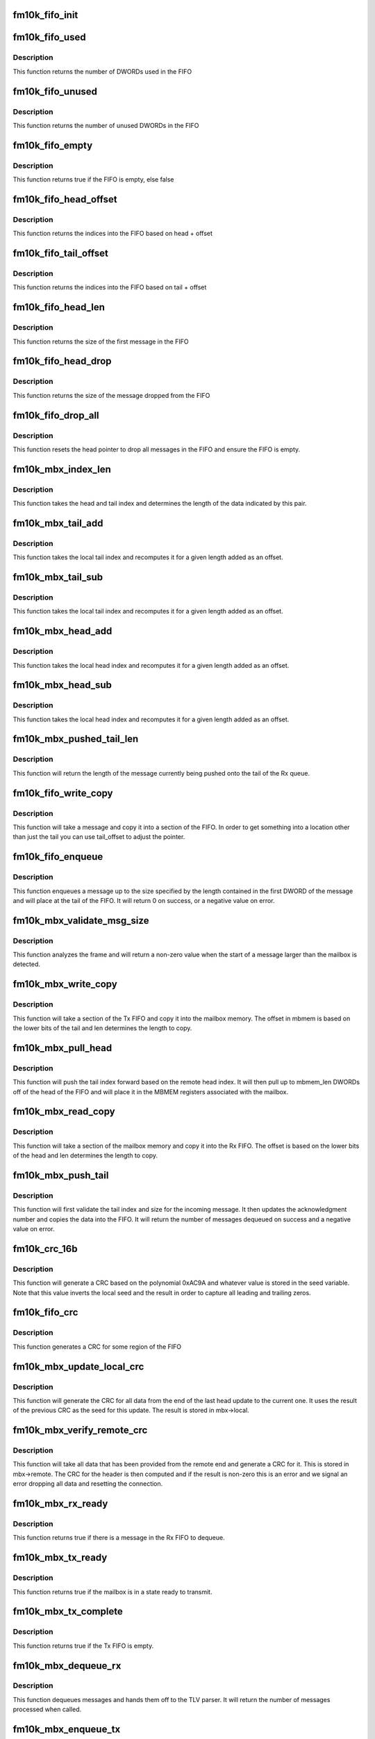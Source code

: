 .. -*- coding: utf-8; mode: rst -*-
.. src-file: drivers/net/ethernet/intel/fm10k/fm10k_mbx.c

.. _`fm10k_fifo_init`:

fm10k_fifo_init
===============

.. c:function:: void fm10k_fifo_init(struct fm10k_mbx_fifo *fifo, u32 *buffer, u16 size)

    Initialize a message FIFO

    :param struct fm10k_mbx_fifo \*fifo:
        pointer to FIFO

    :param u32 \*buffer:
        pointer to memory to be used to store FIFO

    :param u16 size:
        maximum message size to store in FIFO, must be 2^n - 1

.. _`fm10k_fifo_used`:

fm10k_fifo_used
===============

.. c:function:: u16 fm10k_fifo_used(struct fm10k_mbx_fifo *fifo)

    Retrieve used space in FIFO

    :param struct fm10k_mbx_fifo \*fifo:
        pointer to FIFO

.. _`fm10k_fifo_used.description`:

Description
-----------

This function returns the number of DWORDs used in the FIFO

.. _`fm10k_fifo_unused`:

fm10k_fifo_unused
=================

.. c:function:: u16 fm10k_fifo_unused(struct fm10k_mbx_fifo *fifo)

    Retrieve unused space in FIFO

    :param struct fm10k_mbx_fifo \*fifo:
        pointer to FIFO

.. _`fm10k_fifo_unused.description`:

Description
-----------

This function returns the number of unused DWORDs in the FIFO

.. _`fm10k_fifo_empty`:

fm10k_fifo_empty
================

.. c:function:: bool fm10k_fifo_empty(struct fm10k_mbx_fifo *fifo)

    Test to verify if FIFO is empty

    :param struct fm10k_mbx_fifo \*fifo:
        pointer to FIFO

.. _`fm10k_fifo_empty.description`:

Description
-----------

This function returns true if the FIFO is empty, else false

.. _`fm10k_fifo_head_offset`:

fm10k_fifo_head_offset
======================

.. c:function:: u16 fm10k_fifo_head_offset(struct fm10k_mbx_fifo *fifo, u16 offset)

    returns indices of head with given offset

    :param struct fm10k_mbx_fifo \*fifo:
        pointer to FIFO

    :param u16 offset:
        offset to add to head

.. _`fm10k_fifo_head_offset.description`:

Description
-----------

This function returns the indices into the FIFO based on head + offset

.. _`fm10k_fifo_tail_offset`:

fm10k_fifo_tail_offset
======================

.. c:function:: u16 fm10k_fifo_tail_offset(struct fm10k_mbx_fifo *fifo, u16 offset)

    returns indices of tail with given offset

    :param struct fm10k_mbx_fifo \*fifo:
        pointer to FIFO

    :param u16 offset:
        offset to add to tail

.. _`fm10k_fifo_tail_offset.description`:

Description
-----------

This function returns the indices into the FIFO based on tail + offset

.. _`fm10k_fifo_head_len`:

fm10k_fifo_head_len
===================

.. c:function:: u16 fm10k_fifo_head_len(struct fm10k_mbx_fifo *fifo)

    Retrieve length of first message in FIFO

    :param struct fm10k_mbx_fifo \*fifo:
        pointer to FIFO

.. _`fm10k_fifo_head_len.description`:

Description
-----------

This function returns the size of the first message in the FIFO

.. _`fm10k_fifo_head_drop`:

fm10k_fifo_head_drop
====================

.. c:function:: u16 fm10k_fifo_head_drop(struct fm10k_mbx_fifo *fifo)

    Drop the first message in FIFO

    :param struct fm10k_mbx_fifo \*fifo:
        pointer to FIFO

.. _`fm10k_fifo_head_drop.description`:

Description
-----------

This function returns the size of the message dropped from the FIFO

.. _`fm10k_fifo_drop_all`:

fm10k_fifo_drop_all
===================

.. c:function:: void fm10k_fifo_drop_all(struct fm10k_mbx_fifo *fifo)

    Drop all messages in FIFO

    :param struct fm10k_mbx_fifo \*fifo:
        pointer to FIFO

.. _`fm10k_fifo_drop_all.description`:

Description
-----------

This function resets the head pointer to drop all messages in the FIFO and
ensure the FIFO is empty.

.. _`fm10k_mbx_index_len`:

fm10k_mbx_index_len
===================

.. c:function:: u16 fm10k_mbx_index_len(struct fm10k_mbx_info *mbx, u16 head, u16 tail)

    Convert a head/tail index into a length value

    :param struct fm10k_mbx_info \*mbx:
        pointer to mailbox

    :param u16 head:
        head index

    :param u16 tail:
        head index

.. _`fm10k_mbx_index_len.description`:

Description
-----------

This function takes the head and tail index and determines the length
of the data indicated by this pair.

.. _`fm10k_mbx_tail_add`:

fm10k_mbx_tail_add
==================

.. c:function:: u16 fm10k_mbx_tail_add(struct fm10k_mbx_info *mbx, u16 offset)

    Determine new tail value with added offset

    :param struct fm10k_mbx_info \*mbx:
        pointer to mailbox

    :param u16 offset:
        length to add to tail offset

.. _`fm10k_mbx_tail_add.description`:

Description
-----------

This function takes the local tail index and recomputes it for
a given length added as an offset.

.. _`fm10k_mbx_tail_sub`:

fm10k_mbx_tail_sub
==================

.. c:function:: u16 fm10k_mbx_tail_sub(struct fm10k_mbx_info *mbx, u16 offset)

    Determine new tail value with subtracted offset

    :param struct fm10k_mbx_info \*mbx:
        pointer to mailbox

    :param u16 offset:
        length to add to tail offset

.. _`fm10k_mbx_tail_sub.description`:

Description
-----------

This function takes the local tail index and recomputes it for
a given length added as an offset.

.. _`fm10k_mbx_head_add`:

fm10k_mbx_head_add
==================

.. c:function:: u16 fm10k_mbx_head_add(struct fm10k_mbx_info *mbx, u16 offset)

    Determine new head value with added offset

    :param struct fm10k_mbx_info \*mbx:
        pointer to mailbox

    :param u16 offset:
        length to add to head offset

.. _`fm10k_mbx_head_add.description`:

Description
-----------

This function takes the local head index and recomputes it for
a given length added as an offset.

.. _`fm10k_mbx_head_sub`:

fm10k_mbx_head_sub
==================

.. c:function:: u16 fm10k_mbx_head_sub(struct fm10k_mbx_info *mbx, u16 offset)

    Determine new head value with subtracted offset

    :param struct fm10k_mbx_info \*mbx:
        pointer to mailbox

    :param u16 offset:
        length to add to head offset

.. _`fm10k_mbx_head_sub.description`:

Description
-----------

This function takes the local head index and recomputes it for
a given length added as an offset.

.. _`fm10k_mbx_pushed_tail_len`:

fm10k_mbx_pushed_tail_len
=========================

.. c:function:: u16 fm10k_mbx_pushed_tail_len(struct fm10k_mbx_info *mbx)

    Retrieve the length of message being pushed

    :param struct fm10k_mbx_info \*mbx:
        pointer to mailbox

.. _`fm10k_mbx_pushed_tail_len.description`:

Description
-----------

This function will return the length of the message currently being
pushed onto the tail of the Rx queue.

.. _`fm10k_fifo_write_copy`:

fm10k_fifo_write_copy
=====================

.. c:function:: void fm10k_fifo_write_copy(struct fm10k_mbx_fifo *fifo, const u32 *msg, u16 tail_offset, u16 len)

    pulls data off of msg and places it in FIFO

    :param struct fm10k_mbx_fifo \*fifo:
        pointer to FIFO

    :param const u32 \*msg:
        message array to populate

    :param u16 tail_offset:
        additional offset to add to tail pointer

    :param u16 len:
        length of FIFO to copy into message header

.. _`fm10k_fifo_write_copy.description`:

Description
-----------

This function will take a message and copy it into a section of the
FIFO.  In order to get something into a location other than just
the tail you can use tail_offset to adjust the pointer.

.. _`fm10k_fifo_enqueue`:

fm10k_fifo_enqueue
==================

.. c:function:: s32 fm10k_fifo_enqueue(struct fm10k_mbx_fifo *fifo, const u32 *msg)

    Enqueues the message to the tail of the FIFO

    :param struct fm10k_mbx_fifo \*fifo:
        pointer to FIFO

    :param const u32 \*msg:
        message array to read

.. _`fm10k_fifo_enqueue.description`:

Description
-----------

This function enqueues a message up to the size specified by the length
contained in the first DWORD of the message and will place at the tail
of the FIFO.  It will return 0 on success, or a negative value on error.

.. _`fm10k_mbx_validate_msg_size`:

fm10k_mbx_validate_msg_size
===========================

.. c:function:: u16 fm10k_mbx_validate_msg_size(struct fm10k_mbx_info *mbx, u16 len)

    Validate incoming message based on size

    :param struct fm10k_mbx_info \*mbx:
        pointer to mailbox

    :param u16 len:
        length of data pushed onto buffer

.. _`fm10k_mbx_validate_msg_size.description`:

Description
-----------

This function analyzes the frame and will return a non-zero value when
the start of a message larger than the mailbox is detected.

.. _`fm10k_mbx_write_copy`:

fm10k_mbx_write_copy
====================

.. c:function:: void fm10k_mbx_write_copy(struct fm10k_hw *hw, struct fm10k_mbx_info *mbx)

    pulls data off of Tx FIFO and places it in mbmem

    :param struct fm10k_hw \*hw:
        pointer to hardware structure

    :param struct fm10k_mbx_info \*mbx:
        pointer to mailbox

.. _`fm10k_mbx_write_copy.description`:

Description
-----------

This function will take a section of the Tx FIFO and copy it into the
mailbox memory.  The offset in mbmem is based on the lower bits of the
tail and len determines the length to copy.

.. _`fm10k_mbx_pull_head`:

fm10k_mbx_pull_head
===================

.. c:function:: void fm10k_mbx_pull_head(struct fm10k_hw *hw, struct fm10k_mbx_info *mbx, u16 head)

    Pulls data off of head of Tx FIFO

    :param struct fm10k_hw \*hw:
        pointer to hardware structure

    :param struct fm10k_mbx_info \*mbx:
        pointer to mailbox

    :param u16 head:
        acknowledgement number last received

.. _`fm10k_mbx_pull_head.description`:

Description
-----------

This function will push the tail index forward based on the remote
head index.  It will then pull up to mbmem_len DWORDs off of the
head of the FIFO and will place it in the MBMEM registers
associated with the mailbox.

.. _`fm10k_mbx_read_copy`:

fm10k_mbx_read_copy
===================

.. c:function:: void fm10k_mbx_read_copy(struct fm10k_hw *hw, struct fm10k_mbx_info *mbx)

    pulls data off of mbmem and places it in Rx FIFO

    :param struct fm10k_hw \*hw:
        pointer to hardware structure

    :param struct fm10k_mbx_info \*mbx:
        pointer to mailbox

.. _`fm10k_mbx_read_copy.description`:

Description
-----------

This function will take a section of the mailbox memory and copy it
into the Rx FIFO.  The offset is based on the lower bits of the
head and len determines the length to copy.

.. _`fm10k_mbx_push_tail`:

fm10k_mbx_push_tail
===================

.. c:function:: s32 fm10k_mbx_push_tail(struct fm10k_hw *hw, struct fm10k_mbx_info *mbx, u16 tail)

    Pushes up to 15 DWORDs on to tail of FIFO

    :param struct fm10k_hw \*hw:
        pointer to hardware structure

    :param struct fm10k_mbx_info \*mbx:
        pointer to mailbox

    :param u16 tail:
        tail index of message

.. _`fm10k_mbx_push_tail.description`:

Description
-----------

This function will first validate the tail index and size for the
incoming message.  It then updates the acknowledgment number and
copies the data into the FIFO.  It will return the number of messages
dequeued on success and a negative value on error.

.. _`fm10k_crc_16b`:

fm10k_crc_16b
=============

.. c:function:: u16 fm10k_crc_16b(const u32 *data, u16 seed, u16 len)

    Generate a 16 bit CRC for a region of 16 bit data

    :param const u32 \*data:
        pointer to data to process

    :param u16 seed:
        seed value for CRC

    :param u16 len:
        length measured in 16 bits words

.. _`fm10k_crc_16b.description`:

Description
-----------

This function will generate a CRC based on the polynomial 0xAC9A and
whatever value is stored in the seed variable.  Note that this
value inverts the local seed and the result in order to capture all
leading and trailing zeros.

.. _`fm10k_fifo_crc`:

fm10k_fifo_crc
==============

.. c:function:: u16 fm10k_fifo_crc(struct fm10k_mbx_fifo *fifo, u16 offset, u16 len, u16 seed)

    generate a CRC based off of FIFO data

    :param struct fm10k_mbx_fifo \*fifo:
        pointer to FIFO

    :param u16 offset:
        offset point for start of FIFO

    :param u16 len:
        number of DWORDS words to process

    :param u16 seed:
        seed value for CRC

.. _`fm10k_fifo_crc.description`:

Description
-----------

This function generates a CRC for some region of the FIFO

.. _`fm10k_mbx_update_local_crc`:

fm10k_mbx_update_local_crc
==========================

.. c:function:: void fm10k_mbx_update_local_crc(struct fm10k_mbx_info *mbx, u16 head)

    Update the local CRC for outgoing data

    :param struct fm10k_mbx_info \*mbx:
        pointer to mailbox

    :param u16 head:
        head index provided by remote mailbox

.. _`fm10k_mbx_update_local_crc.description`:

Description
-----------

This function will generate the CRC for all data from the end of the
last head update to the current one.  It uses the result of the
previous CRC as the seed for this update.  The result is stored in
mbx->local.

.. _`fm10k_mbx_verify_remote_crc`:

fm10k_mbx_verify_remote_crc
===========================

.. c:function:: s32 fm10k_mbx_verify_remote_crc(struct fm10k_mbx_info *mbx)

    Verify the CRC is correct for current data

    :param struct fm10k_mbx_info \*mbx:
        pointer to mailbox

.. _`fm10k_mbx_verify_remote_crc.description`:

Description
-----------

This function will take all data that has been provided from the remote
end and generate a CRC for it.  This is stored in mbx->remote.  The
CRC for the header is then computed and if the result is non-zero this
is an error and we signal an error dropping all data and resetting the
connection.

.. _`fm10k_mbx_rx_ready`:

fm10k_mbx_rx_ready
==================

.. c:function:: bool fm10k_mbx_rx_ready(struct fm10k_mbx_info *mbx)

    Indicates that a message is ready in the Rx FIFO

    :param struct fm10k_mbx_info \*mbx:
        pointer to mailbox

.. _`fm10k_mbx_rx_ready.description`:

Description
-----------

This function returns true if there is a message in the Rx FIFO to dequeue.

.. _`fm10k_mbx_tx_ready`:

fm10k_mbx_tx_ready
==================

.. c:function:: bool fm10k_mbx_tx_ready(struct fm10k_mbx_info *mbx, u16 len)

    Indicates that the mailbox is in state ready for Tx

    :param struct fm10k_mbx_info \*mbx:
        pointer to mailbox

    :param u16 len:
        verify free space is >= this value

.. _`fm10k_mbx_tx_ready.description`:

Description
-----------

This function returns true if the mailbox is in a state ready to transmit.

.. _`fm10k_mbx_tx_complete`:

fm10k_mbx_tx_complete
=====================

.. c:function:: bool fm10k_mbx_tx_complete(struct fm10k_mbx_info *mbx)

    Indicates that the Tx FIFO has been emptied

    :param struct fm10k_mbx_info \*mbx:
        pointer to mailbox

.. _`fm10k_mbx_tx_complete.description`:

Description
-----------

This function returns true if the Tx FIFO is empty.

.. _`fm10k_mbx_dequeue_rx`:

fm10k_mbx_dequeue_rx
====================

.. c:function:: u16 fm10k_mbx_dequeue_rx(struct fm10k_hw *hw, struct fm10k_mbx_info *mbx)

    Dequeues the message from the head in the Rx FIFO

    :param struct fm10k_hw \*hw:
        pointer to hardware structure

    :param struct fm10k_mbx_info \*mbx:
        pointer to mailbox

.. _`fm10k_mbx_dequeue_rx.description`:

Description
-----------

This function dequeues messages and hands them off to the TLV parser.
It will return the number of messages processed when called.

.. _`fm10k_mbx_enqueue_tx`:

fm10k_mbx_enqueue_tx
====================

.. c:function:: s32 fm10k_mbx_enqueue_tx(struct fm10k_hw *hw, struct fm10k_mbx_info *mbx, const u32 *msg)

    Enqueues the message to the tail of the Tx FIFO

    :param struct fm10k_hw \*hw:
        pointer to hardware structure

    :param struct fm10k_mbx_info \*mbx:
        pointer to mailbox

    :param const u32 \*msg:
        message array to read

.. _`fm10k_mbx_enqueue_tx.description`:

Description
-----------

This function enqueues a message up to the size specified by the length
contained in the first DWORD of the message and will place at the tail
of the FIFO.  It will return 0 on success, or a negative value on error.

.. _`fm10k_mbx_read`:

fm10k_mbx_read
==============

.. c:function:: s32 fm10k_mbx_read(struct fm10k_hw *hw, struct fm10k_mbx_info *mbx)

    Copies the mbmem to local message buffer

    :param struct fm10k_hw \*hw:
        pointer to hardware structure

    :param struct fm10k_mbx_info \*mbx:
        pointer to mailbox

.. _`fm10k_mbx_read.description`:

Description
-----------

This function copies the message from the mbmem to the message array

.. _`fm10k_mbx_write`:

fm10k_mbx_write
===============

.. c:function:: void fm10k_mbx_write(struct fm10k_hw *hw, struct fm10k_mbx_info *mbx)

    Copies the local message buffer to mbmem

    :param struct fm10k_hw \*hw:
        pointer to hardware structure

    :param struct fm10k_mbx_info \*mbx:
        pointer to mailbox

.. _`fm10k_mbx_write.description`:

Description
-----------

This function copies the message from the the message array to mbmem

.. _`fm10k_mbx_create_connect_hdr`:

fm10k_mbx_create_connect_hdr
============================

.. c:function:: void fm10k_mbx_create_connect_hdr(struct fm10k_mbx_info *mbx)

    Generate a connect mailbox header

    :param struct fm10k_mbx_info \*mbx:
        pointer to mailbox

.. _`fm10k_mbx_create_connect_hdr.description`:

Description
-----------

This function returns a connection mailbox header

.. _`fm10k_mbx_create_data_hdr`:

fm10k_mbx_create_data_hdr
=========================

.. c:function:: void fm10k_mbx_create_data_hdr(struct fm10k_mbx_info *mbx)

    Generate a data mailbox header

    :param struct fm10k_mbx_info \*mbx:
        pointer to mailbox

.. _`fm10k_mbx_create_data_hdr.description`:

Description
-----------

This function returns a data mailbox header

.. _`fm10k_mbx_create_disconnect_hdr`:

fm10k_mbx_create_disconnect_hdr
===============================

.. c:function:: void fm10k_mbx_create_disconnect_hdr(struct fm10k_mbx_info *mbx)

    Generate a disconnect mailbox header

    :param struct fm10k_mbx_info \*mbx:
        pointer to mailbox

.. _`fm10k_mbx_create_disconnect_hdr.description`:

Description
-----------

This function returns a disconnect mailbox header

.. _`fm10k_mbx_create_fake_disconnect_hdr`:

fm10k_mbx_create_fake_disconnect_hdr
====================================

.. c:function:: void fm10k_mbx_create_fake_disconnect_hdr(struct fm10k_mbx_info *mbx)

    Generate a false disconnect mbox hdr

    :param struct fm10k_mbx_info \*mbx:
        pointer to mailbox

.. _`fm10k_mbx_create_fake_disconnect_hdr.description`:

Description
-----------

This function creates a fake disconnect header for loading into remote
mailbox header. The primary purpose is to prevent errors on immediate
start up after mbx->connect.

.. _`fm10k_mbx_create_error_msg`:

fm10k_mbx_create_error_msg
==========================

.. c:function:: void fm10k_mbx_create_error_msg(struct fm10k_mbx_info *mbx, s32 err)

    Generate an error message

    :param struct fm10k_mbx_info \*mbx:
        pointer to mailbox

    :param s32 err:
        local error encountered

.. _`fm10k_mbx_create_error_msg.description`:

Description
-----------

This function will interpret the error provided by err, and based on
that it may shift the message by 1 DWORD and then place an error header
at the start of the message.

.. _`fm10k_mbx_validate_msg_hdr`:

fm10k_mbx_validate_msg_hdr
==========================

.. c:function:: s32 fm10k_mbx_validate_msg_hdr(struct fm10k_mbx_info *mbx)

    Validate common fields in the message header

    :param struct fm10k_mbx_info \*mbx:
        pointer to mailbox

.. _`fm10k_mbx_validate_msg_hdr.description`:

Description
-----------

This function will parse up the fields in the mailbox header and return
an error if the header contains any of a number of invalid configurations
including unrecognized type, invalid route, or a malformed message.

.. _`fm10k_mbx_create_reply`:

fm10k_mbx_create_reply
======================

.. c:function:: s32 fm10k_mbx_create_reply(struct fm10k_hw *hw, struct fm10k_mbx_info *mbx, u16 head)

    Generate reply based on state and remote head

    :param struct fm10k_hw \*hw:
        pointer to hardware structure

    :param struct fm10k_mbx_info \*mbx:
        pointer to mailbox

    :param u16 head:
        acknowledgement number

.. _`fm10k_mbx_create_reply.description`:

Description
-----------

This function will generate an outgoing message based on the current
mailbox state and the remote FIFO head.  It will return the length
of the outgoing message excluding header on success, and a negative value
on error.

.. _`fm10k_mbx_reset_work`:

fm10k_mbx_reset_work
====================

.. c:function:: void fm10k_mbx_reset_work(struct fm10k_mbx_info *mbx)

    Reset internal pointers for any pending work

    :param struct fm10k_mbx_info \*mbx:
        pointer to mailbox

.. _`fm10k_mbx_reset_work.description`:

Description
-----------

This function will reset all internal pointers so any work in progress
is dropped.  This call should occur every time we transition from the
open state to the connect state.

.. _`fm10k_mbx_update_max_size`:

fm10k_mbx_update_max_size
=========================

.. c:function:: void fm10k_mbx_update_max_size(struct fm10k_mbx_info *mbx, u16 size)

    Update the max_size and drop any large messages

    :param struct fm10k_mbx_info \*mbx:
        pointer to mailbox

    :param u16 size:
        new value for max_size

.. _`fm10k_mbx_update_max_size.description`:

Description
-----------

This function updates the max_size value and drops any outgoing messages
at the head of the Tx FIFO if they are larger than max_size. It does not
drop all messages, as this is too difficult to parse and remove them from
the FIFO. Instead, rely on the checking to ensure that messages larger
than max_size aren't pushed into the memory buffer.

.. _`fm10k_mbx_connect_reset`:

fm10k_mbx_connect_reset
=======================

.. c:function:: void fm10k_mbx_connect_reset(struct fm10k_mbx_info *mbx)

    Reset following request for reset

    :param struct fm10k_mbx_info \*mbx:
        pointer to mailbox

.. _`fm10k_mbx_connect_reset.description`:

Description
-----------

This function resets the mailbox to either a disconnected state
or a connect state depending on the current mailbox state

.. _`fm10k_mbx_process_connect`:

fm10k_mbx_process_connect
=========================

.. c:function:: s32 fm10k_mbx_process_connect(struct fm10k_hw *hw, struct fm10k_mbx_info *mbx)

    Process connect header

    :param struct fm10k_hw \*hw:
        pointer to hardware structure

    :param struct fm10k_mbx_info \*mbx:
        pointer to mailbox

.. _`fm10k_mbx_process_connect.description`:

Description
-----------

This function will read an incoming connect header and reply with the
appropriate message.  It will return a value indicating the number of
data DWORDs on success, or will return a negative value on failure.

.. _`fm10k_mbx_process_data`:

fm10k_mbx_process_data
======================

.. c:function:: s32 fm10k_mbx_process_data(struct fm10k_hw *hw, struct fm10k_mbx_info *mbx)

    Process data header

    :param struct fm10k_hw \*hw:
        pointer to hardware structure

    :param struct fm10k_mbx_info \*mbx:
        pointer to mailbox

.. _`fm10k_mbx_process_data.description`:

Description
-----------

This function will read an incoming data header and reply with the
appropriate message.  It will return a value indicating the number of
data DWORDs on success, or will return a negative value on failure.

.. _`fm10k_mbx_process_disconnect`:

fm10k_mbx_process_disconnect
============================

.. c:function:: s32 fm10k_mbx_process_disconnect(struct fm10k_hw *hw, struct fm10k_mbx_info *mbx)

    Process disconnect header

    :param struct fm10k_hw \*hw:
        pointer to hardware structure

    :param struct fm10k_mbx_info \*mbx:
        pointer to mailbox

.. _`fm10k_mbx_process_disconnect.description`:

Description
-----------

This function will read an incoming disconnect header and reply with the
appropriate message.  It will return a value indicating the number of
data DWORDs on success, or will return a negative value on failure.

.. _`fm10k_mbx_process_error`:

fm10k_mbx_process_error
=======================

.. c:function:: s32 fm10k_mbx_process_error(struct fm10k_hw *hw, struct fm10k_mbx_info *mbx)

    Process error header

    :param struct fm10k_hw \*hw:
        pointer to hardware structure

    :param struct fm10k_mbx_info \*mbx:
        pointer to mailbox

.. _`fm10k_mbx_process_error.description`:

Description
-----------

This function will read an incoming error header and reply with the
appropriate message.  It will return a value indicating the number of
data DWORDs on success, or will return a negative value on failure.

.. _`fm10k_mbx_process`:

fm10k_mbx_process
=================

.. c:function:: s32 fm10k_mbx_process(struct fm10k_hw *hw, struct fm10k_mbx_info *mbx)

    Process mailbox interrupt

    :param struct fm10k_hw \*hw:
        pointer to hardware structure

    :param struct fm10k_mbx_info \*mbx:
        pointer to mailbox

.. _`fm10k_mbx_process.description`:

Description
-----------

This function will process incoming mailbox events and generate mailbox
replies.  It will return a value indicating the number of DWORDs
transmitted excluding header on success or a negative value on error.

.. _`fm10k_mbx_disconnect`:

fm10k_mbx_disconnect
====================

.. c:function:: void fm10k_mbx_disconnect(struct fm10k_hw *hw, struct fm10k_mbx_info *mbx)

    Shutdown mailbox connection

    :param struct fm10k_hw \*hw:
        pointer to hardware structure

    :param struct fm10k_mbx_info \*mbx:
        pointer to mailbox

.. _`fm10k_mbx_disconnect.description`:

Description
-----------

This function will shut down the mailbox.  It places the mailbox first
in the disconnect state, it then allows up to a predefined timeout for
the mailbox to transition to close on its own.  If this does not occur
then the mailbox will be forced into the closed state.

Any mailbox transactions not completed before calling this function
are not guaranteed to complete and may be dropped.

.. _`fm10k_mbx_connect`:

fm10k_mbx_connect
=================

.. c:function:: s32 fm10k_mbx_connect(struct fm10k_hw *hw, struct fm10k_mbx_info *mbx)

    Start mailbox connection

    :param struct fm10k_hw \*hw:
        pointer to hardware structure

    :param struct fm10k_mbx_info \*mbx:
        pointer to mailbox

.. _`fm10k_mbx_connect.description`:

Description
-----------

This function will initiate a mailbox connection.  It will populate the
mailbox with a broadcast connect message and then initialize the lock.
This is safe since the connect message is a single DWORD so the mailbox
transaction is guaranteed to be atomic.

This function will return an error if the mailbox has not been initiated
or is currently in use.

.. _`fm10k_mbx_validate_handlers`:

fm10k_mbx_validate_handlers
===========================

.. c:function:: s32 fm10k_mbx_validate_handlers(const struct fm10k_msg_data *msg_data)

    Validate layout of message parsing data

    :param const struct fm10k_msg_data \*msg_data:
        handlers for mailbox events

.. _`fm10k_mbx_validate_handlers.description`:

Description
-----------

This function validates the layout of the message parsing data.  This
should be mostly static, but it is important to catch any errors that
are made when constructing the parsers.

.. _`fm10k_mbx_register_handlers`:

fm10k_mbx_register_handlers
===========================

.. c:function:: s32 fm10k_mbx_register_handlers(struct fm10k_mbx_info *mbx, const struct fm10k_msg_data *msg_data)

    Register a set of handler ops for mailbox

    :param struct fm10k_mbx_info \*mbx:
        pointer to mailbox

    :param const struct fm10k_msg_data \*msg_data:
        handlers for mailbox events

.. _`fm10k_mbx_register_handlers.description`:

Description
-----------

This function associates a set of message handling ops with a mailbox.

.. _`fm10k_pfvf_mbx_init`:

fm10k_pfvf_mbx_init
===================

.. c:function:: s32 fm10k_pfvf_mbx_init(struct fm10k_hw *hw, struct fm10k_mbx_info *mbx, const struct fm10k_msg_data *msg_data, u8 id)

    Initialize mailbox memory for PF/VF mailbox

    :param struct fm10k_hw \*hw:
        pointer to hardware structure

    :param struct fm10k_mbx_info \*mbx:
        pointer to mailbox

    :param const struct fm10k_msg_data \*msg_data:
        handlers for mailbox events

    :param u8 id:
        ID reference for PF as it supports up to 64 PF/VF mailboxes

.. _`fm10k_pfvf_mbx_init.description`:

Description
-----------

This function initializes the mailbox for use.  It will split the
buffer provided and use that to populate both the Tx and Rx FIFO by
evenly splitting it.  In order to allow for easy masking of head/tail
the value reported in size must be a power of 2 and is reported in
DWORDs, not bytes.  Any invalid values will cause the mailbox to return
error.

.. _`fm10k_sm_mbx_create_data_hdr`:

fm10k_sm_mbx_create_data_hdr
============================

.. c:function:: void fm10k_sm_mbx_create_data_hdr(struct fm10k_mbx_info *mbx)

    Generate a mailbox header for local FIFO

    :param struct fm10k_mbx_info \*mbx:
        pointer to mailbox

.. _`fm10k_sm_mbx_create_data_hdr.description`:

Description
-----------

This function returns a data mailbox header

.. _`fm10k_sm_mbx_create_connect_hdr`:

fm10k_sm_mbx_create_connect_hdr
===============================

.. c:function:: void fm10k_sm_mbx_create_connect_hdr(struct fm10k_mbx_info *mbx, u8 err)

    Generate a mailbox header for local FIFO

    :param struct fm10k_mbx_info \*mbx:
        pointer to mailbox

    :param u8 err:
        error flags to report if any

.. _`fm10k_sm_mbx_create_connect_hdr.description`:

Description
-----------

This function returns a connection mailbox header

.. _`fm10k_sm_mbx_connect_reset`:

fm10k_sm_mbx_connect_reset
==========================

.. c:function:: void fm10k_sm_mbx_connect_reset(struct fm10k_mbx_info *mbx)

    Reset following request for reset

    :param struct fm10k_mbx_info \*mbx:
        pointer to mailbox

.. _`fm10k_sm_mbx_connect_reset.description`:

Description
-----------

This function resets the mailbox to a just connected state

.. _`fm10k_sm_mbx_connect`:

fm10k_sm_mbx_connect
====================

.. c:function:: s32 fm10k_sm_mbx_connect(struct fm10k_hw *hw, struct fm10k_mbx_info *mbx)

    Start switch manager mailbox connection

    :param struct fm10k_hw \*hw:
        pointer to hardware structure

    :param struct fm10k_mbx_info \*mbx:
        pointer to mailbox

.. _`fm10k_sm_mbx_connect.description`:

Description
-----------

This function will initiate a mailbox connection with the switch
manager.  To do this it will first disconnect the mailbox, and then
reconnect it in order to complete a reset of the mailbox.

This function will return an error if the mailbox has not been initiated
or is currently in use.

.. _`fm10k_sm_mbx_disconnect`:

fm10k_sm_mbx_disconnect
=======================

.. c:function:: void fm10k_sm_mbx_disconnect(struct fm10k_hw *hw, struct fm10k_mbx_info *mbx)

    Shutdown mailbox connection

    :param struct fm10k_hw \*hw:
        pointer to hardware structure

    :param struct fm10k_mbx_info \*mbx:
        pointer to mailbox

.. _`fm10k_sm_mbx_disconnect.description`:

Description
-----------

This function will shut down the mailbox.  It places the mailbox first
in the disconnect state, it then allows up to a predefined timeout for
the mailbox to transition to close on its own.  If this does not occur
then the mailbox will be forced into the closed state.

Any mailbox transactions not completed before calling this function
are not guaranteed to complete and may be dropped.

.. _`fm10k_sm_mbx_validate_fifo_hdr`:

fm10k_sm_mbx_validate_fifo_hdr
==============================

.. c:function:: s32 fm10k_sm_mbx_validate_fifo_hdr(struct fm10k_mbx_info *mbx)

    Validate fields in the remote FIFO header

    :param struct fm10k_mbx_info \*mbx:
        pointer to mailbox

.. _`fm10k_sm_mbx_validate_fifo_hdr.description`:

Description
-----------

This function will parse up the fields in the mailbox header and return
an error if the header contains any of a number of invalid configurations
including unrecognized offsets or version numbers.

.. _`fm10k_sm_mbx_process_error`:

fm10k_sm_mbx_process_error
==========================

.. c:function:: void fm10k_sm_mbx_process_error(struct fm10k_mbx_info *mbx)

    Process header with error flag set

    :param struct fm10k_mbx_info \*mbx:
        pointer to mailbox

.. _`fm10k_sm_mbx_process_error.description`:

Description
-----------

This function is meant to respond to a request where the error flag
is set.  As a result we will terminate a connection if one is present
and fall back into the reset state with a connection header of version
0 (RESET).

.. _`fm10k_sm_mbx_create_error_msg`:

fm10k_sm_mbx_create_error_msg
=============================

.. c:function:: void fm10k_sm_mbx_create_error_msg(struct fm10k_mbx_info *mbx, s32 err)

    Process an error in FIFO header

    :param struct fm10k_mbx_info \*mbx:
        pointer to mailbox

    :param s32 err:
        local error encountered

.. _`fm10k_sm_mbx_create_error_msg.description`:

Description
-----------

This function will interpret the error provided by err, and based on
that it may set the error bit in the local message header

.. _`fm10k_sm_mbx_receive`:

fm10k_sm_mbx_receive
====================

.. c:function:: s32 fm10k_sm_mbx_receive(struct fm10k_hw *hw, struct fm10k_mbx_info *mbx, u16 tail)

    Take message from Rx mailbox FIFO and put it in Rx

    :param struct fm10k_hw \*hw:
        pointer to hardware structure

    :param struct fm10k_mbx_info \*mbx:
        pointer to mailbox

    :param u16 tail:
        tail index of message

.. _`fm10k_sm_mbx_receive.description`:

Description
-----------

This function will dequeue one message from the Rx switch manager mailbox
FIFO and place it in the Rx mailbox FIFO for processing by software.

.. _`fm10k_sm_mbx_transmit`:

fm10k_sm_mbx_transmit
=====================

.. c:function:: void fm10k_sm_mbx_transmit(struct fm10k_hw *hw, struct fm10k_mbx_info *mbx, u16 head)

    Take message from Tx and put it in Tx mailbox FIFO

    :param struct fm10k_hw \*hw:
        pointer to hardware structure

    :param struct fm10k_mbx_info \*mbx:
        pointer to mailbox

    :param u16 head:
        head index of message

.. _`fm10k_sm_mbx_transmit.description`:

Description
-----------

This function will dequeue one message from the Tx mailbox FIFO and place
it in the Tx switch manager mailbox FIFO for processing by hardware.

.. _`fm10k_sm_mbx_create_reply`:

fm10k_sm_mbx_create_reply
=========================

.. c:function:: void fm10k_sm_mbx_create_reply(struct fm10k_hw *hw, struct fm10k_mbx_info *mbx, u16 head)

    Generate reply based on state and remote head

    :param struct fm10k_hw \*hw:
        pointer to hardware structure

    :param struct fm10k_mbx_info \*mbx:
        pointer to mailbox

    :param u16 head:
        acknowledgement number

.. _`fm10k_sm_mbx_create_reply.description`:

Description
-----------

This function will generate an outgoing message based on the current
mailbox state and the remote FIFO head.  It will return the length
of the outgoing message excluding header on success, and a negative value
on error.

.. _`fm10k_sm_mbx_process_reset`:

fm10k_sm_mbx_process_reset
==========================

.. c:function:: void fm10k_sm_mbx_process_reset(struct fm10k_hw *hw, struct fm10k_mbx_info *mbx)

    Process header with version == 0 (RESET)

    :param struct fm10k_hw \*hw:
        pointer to hardware structure

    :param struct fm10k_mbx_info \*mbx:
        pointer to mailbox

.. _`fm10k_sm_mbx_process_reset.description`:

Description
-----------

This function is meant to respond to a request where the version data
is set to 0.  As such we will either terminate the connection or go
into the connect state in order to re-establish the connection.  This
function can also be used to respond to an error as the connection
resetting would also be a means of dealing with errors.

.. _`fm10k_sm_mbx_process_version_1`:

fm10k_sm_mbx_process_version_1
==============================

.. c:function:: s32 fm10k_sm_mbx_process_version_1(struct fm10k_hw *hw, struct fm10k_mbx_info *mbx)

    Process header with version == 1

    :param struct fm10k_hw \*hw:
        pointer to hardware structure

    :param struct fm10k_mbx_info \*mbx:
        pointer to mailbox

.. _`fm10k_sm_mbx_process_version_1.description`:

Description
-----------

This function is meant to process messages received when the remote
mailbox is active.

.. _`fm10k_sm_mbx_process`:

fm10k_sm_mbx_process
====================

.. c:function:: s32 fm10k_sm_mbx_process(struct fm10k_hw *hw, struct fm10k_mbx_info *mbx)

    Process switch manager mailbox interrupt

    :param struct fm10k_hw \*hw:
        pointer to hardware structure

    :param struct fm10k_mbx_info \*mbx:
        pointer to mailbox

.. _`fm10k_sm_mbx_process.description`:

Description
-----------

This function will process incoming mailbox events and generate mailbox
replies.  It will return a value indicating the number of DWORDs
transmitted excluding header on success or a negative value on error.

.. _`fm10k_sm_mbx_init`:

fm10k_sm_mbx_init
=================

.. c:function:: s32 fm10k_sm_mbx_init(struct fm10k_hw *hw, struct fm10k_mbx_info *mbx, const struct fm10k_msg_data *msg_data)

    Initialize mailbox memory for PF/SM mailbox

    :param struct fm10k_hw \*hw:
        pointer to hardware structure

    :param struct fm10k_mbx_info \*mbx:
        pointer to mailbox

    :param const struct fm10k_msg_data \*msg_data:
        handlers for mailbox events

.. _`fm10k_sm_mbx_init.description`:

Description
-----------

This function initializes the PF/SM mailbox for use.  It will split the
buffer provided and use that to populate both the Tx and Rx FIFO by
evenly splitting it.  In order to allow for easy masking of head/tail
the value reported in size must be a power of 2 and is reported in
DWORDs, not bytes.  Any invalid values will cause the mailbox to return
error.

.. This file was automatic generated / don't edit.

